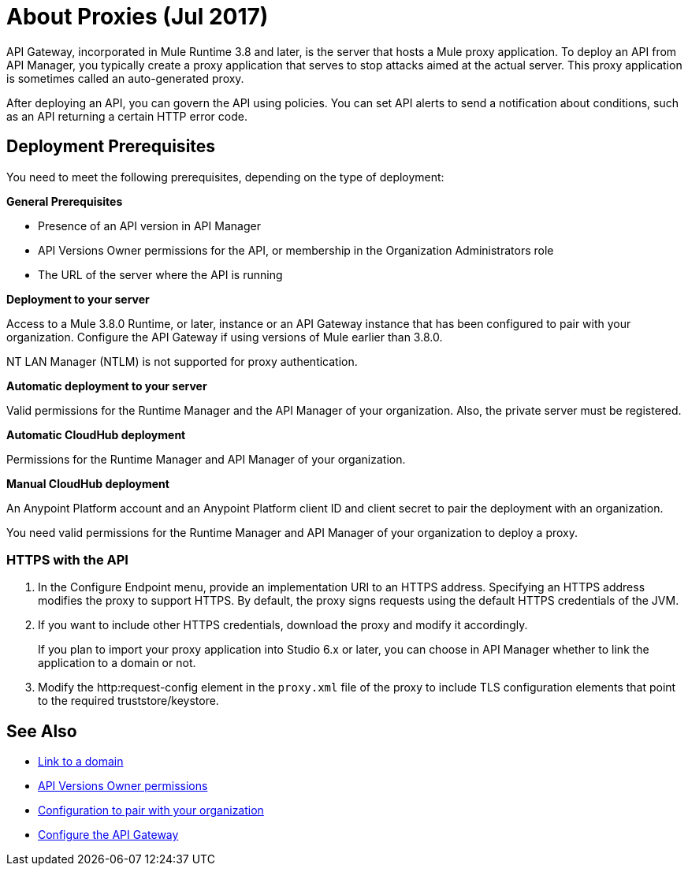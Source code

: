 = About Proxies (Jul 2017)
:keywords: proxy, api, rest, raml, soap, cloudhub

API Gateway, incorporated in Mule Runtime 3.8 and later, is the server that hosts a Mule proxy application. To deploy an API from API Manager, you typically create a proxy application that serves to stop attacks aimed at the actual server. This proxy application is sometimes called an auto-generated proxy.

// You can use API Designer, AnyPoint Studio, or Mule runtime to design, run, and debug code prior to deployment of the proxy in API Manager. 

After deploying an API, you can govern the API using policies. You can set API alerts to send a notification about conditions, such as an API returning a certain HTTP error code.

== Deployment Prerequisites

You need to meet the following prerequisites, depending on the type of deployment:

*General Prerequisites*

* Presence of an API version in API Manager
* API Versions Owner permissions for the API, or membership in the Organization Administrators role 
* The URL of the server where the API is running

*Deployment to your server*

Access to a Mule 3.8.0 Runtime, or later, instance or an API Gateway instance that has been configured to pair with your organization. Configure the API Gateway if using versions of Mule earlier than 3.8.0.

NT LAN Manager (NTLM) is not supported for proxy authentication.

*Automatic deployment to your server*

Valid permissions for the Runtime Manager and the API Manager of your organization. Also, the private server must be registered.

*Automatic CloudHub deployment*

Permissions for the Runtime Manager and API Manager of your organization.

*Manual CloudHub deployment*

An Anypoint Platform account and an Anypoint Platform client ID and client secret to pair the deployment with an organization.

You need valid permissions for the Runtime Manager and API Manager of your organization to deploy a proxy.

=== HTTPS with the API

. In the Configure Endpoint menu, provide an implementation URI to an HTTPS address. Specifying an HTTPS address modifies the proxy to support HTTPS. By default, the proxy signs requests using the default HTTPS credentials of the JVM.
. If you want to include other HTTPS credentials, download the proxy and modify it accordingly.
+
If you plan to import your proxy application into Studio 6.x or later, you can choose in API Manager whether to link the application to a domain or not. 
+
. Modify the http:request-config element in the `proxy.xml` file of the proxy to include TLS configuration elements that point to the required truststore/keystore.

== See Also

* link:/api-manager/api-gateway-domain[Link to a domain]
* link:/access-management/users[API Versions Owner permissions]
* link:/api-manager/api-auto-discovery#configuration[Configuration to pair with your organization]
* link:/api-manager/configuring-an-api-gateway[Configure the API Gateway]

